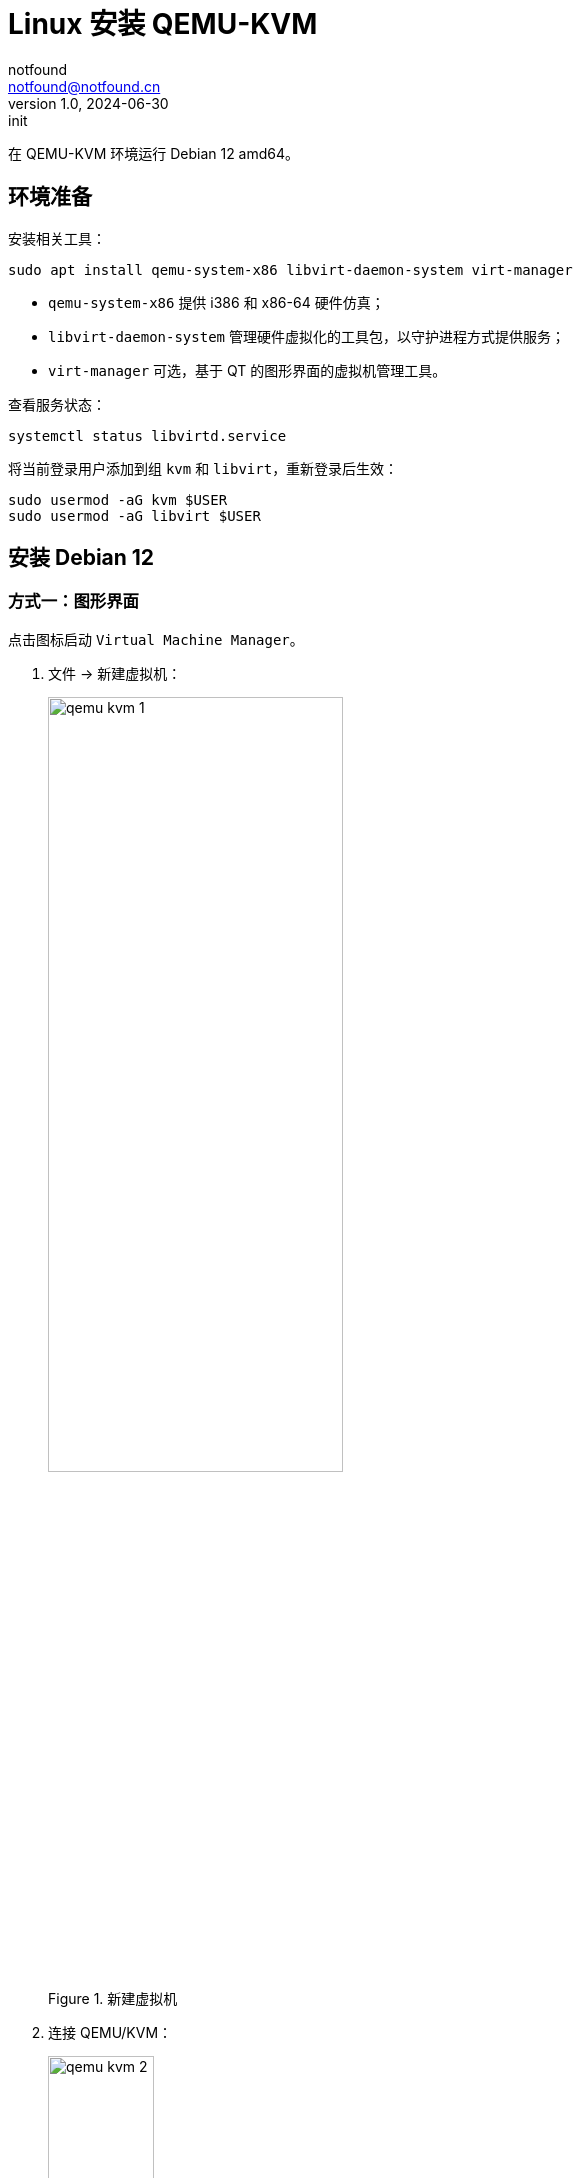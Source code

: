 = Linux 安装 QEMU-KVM
notfound <notfound@notfound.cn>
1.0, 2024-06-30: init

:page-slug: qemu-install
:page-category: qemu
:page-tags: qemu,linux
:page-draft: false

在 QEMU-KVM 环境运行 Debian 12 amd64。

== 环境准备

安装相关工具：

[source,bash]
----
sudo apt install qemu-system-x86 libvirt-daemon-system virt-manager
----
* `qemu-system-x86` 提供 i386 和 x86-64 硬件仿真；
* `libvirt-daemon-system` 管理硬件虚拟化的工具包，以守护进程方式提供服务；
* `virt-manager` 可选，基于 QT 的图形界面的虚拟机管理工具。

查看服务状态：

[source,bash]
----
systemctl status libvirtd.service
----

将当前登录用户添加到组 `kvm` 和 `libvirt`，重新登录后生效：

[source,bash]
----
sudo usermod -aG kvm $USER
sudo usermod -aG libvirt $USER
----

== 安装 Debian 12

=== 方式一：图形界面

点击图标启动 `Virtual Machine Manager`。

1. 文件 -> 新建虚拟机：
+
.新建虚拟机
image::/images/qemu-kvm-1.png[,60%]
+
2. 连接 QEMU/KVM：
+
.连接 QEMU/KVM：
image::/images/qemu-kvm-2.png[,36%]
+
3. 选择安装介质，提前下载了 Debian 12 ISO 文件：
+
.选择安装介质
image::/images/qemu-kvm-3.png[,36%]
+
4. 设置内存和 CPU：
+
.设置内存和 CPU
image::/images/qemu-kvm-4.png[,36%]
+
5. 设置磁盘：
+
.设置磁盘
image::/images/qemu-kvm-5.png[,36%]
+
6. 设置名称和选择网络：
+
.设置名称和选择网络
image::/images/qemu-kvm-6.png[,36%]
+
7. 进入系统安装界面：
+
.进入系统安装界面
image::/images/qemu-kvm-7.png[,60%]

=== 方式二：终端

终端方式安装，安装时选择 SSH Server 组件，后续通过 SSH 方式登录：

[source,bash]
----
sudo virt-install \
    --arch x86_64 \
    --location /data/os/debian-12.5.0-amd64-netinst.iso \
    --osinfo debian12 \
    --ram 8192 \
    --vcpus 8 \
    --disk size=50 \
    --name debian12-amd64 \
    --network network=default \
    --graphics none \
    --extra-args='console=ttyS0'
----
* `arch` CPU 架构 x86_64
* `location` 系统 ISO 文件路径
* `osinfo` 系统名称 `debian12`
* `ram` 内存 8192 MB
* `vcpus` CPU 8 核心
* `disk` 磁盘 50GB
* `name` 名称
* `network` 网络
* `graphics` 无图形界面 `none`
* `console=ttyS0` 终端启动系统 


=== Debian 12

1. 选择终端方式安装；
2. 安装时修改 APT 源以及设置 HTTP 代理（安装完成后，可以通过 `/etc/apt/apt.conf` 取消配置）；
3. 即使修改了 APT 源，依旧会访问 http://security.debian.org ，因此代理需要有加速该域名的能力；
4. 安装时注意选择 SSH Server 包，之后可以通过 SSH 登录

=== 相关命令

[source,bash]
----
sudo virsh list --all
# 启动
sudo virsh start debian12-amd64
# 停止
sudo virsh shutdown debian12-amd64
# 查看 IP，OS IP 可能需要 +1
sudo virsh domifaddr debian12-amd64
# 复制 SSH 公钥，免密登录用户 jenkins
ssh-copy-id jenkins@192.168.123.154
# 删除虚拟机
sudo virsh undefine debian12-amd64  --remove-all-storage
----

== 参考

* https://ubuntu.com/server/docs/boot-arm64-virtual-machines-on-qemu
* https://docs.redhat.com/zh_hans/documentation/red_hat_enterprise_linux/9/html/configuring_and_managing_virtualization/assembly_creating-virtual-machines_configuring-and-managing-virtualization
* https://linux.cn/article-14661-1.html
* https://www.jenkins.io/blog/2022/12/27/run-jenkins-agent-as-a-service/
